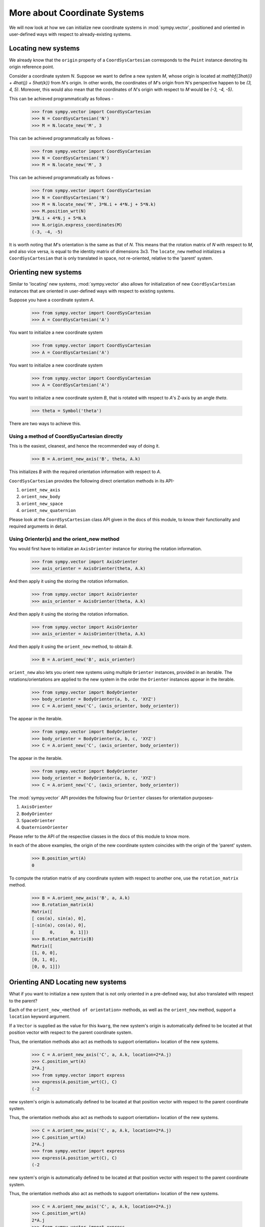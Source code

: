 =============================
More about Coordinate Systems
=============================

We will now look at how we can initialize new coordinate systems in
:mod:`sympy.vector`, positioned and oriented in user-defined
ways with respect to already-existing systems.

Locating new systems
====================

We already know that the ``origin`` property of a
``CoordSysCartesian`` corresponds to the ``Point`` instance
denoting its origin reference point.

Consider a coordinate system `N`. Suppose we want to define
a new system `M`, whose origin is located at
`\mathbf{3\hat{i} + 4\hat{j} + 5\hat{k}}` from `N`'s origin.
In other words, the coordinates of `M`'s origin from N's perspective
happen to be `(3, 4, 5)`. Moreover, this would also mean that
the coordinates of `N`'s origin with respect to `M`
would be `(-3, -4, -5)`.

This can be achieved programmatically as follows -

  >>> from sympy.vector import CoordSysCartesian
  >>> N = CoordSysCartesian('N')
  >>> M = N.locate_new('M', 3

This can be achieved programmatically as follows -

  >>> from sympy.vector import CoordSysCartesian
  >>> N = CoordSysCartesian('N')
  >>> M = N.locate_new('M', 3

This can be achieved programmatically as follows -

  >>> from sympy.vector import CoordSysCartesian
  >>> N = CoordSysCartesian('N')
  >>> M = N.locate_new('M', 3*N.i + 4*N.j + 5*N.k)
  >>> M.position_wrt(N)
  3*N.i + 4*N.j + 5*N.k
  >>> N.origin.express_coordinates(M)
  (-3, -4, -5)

It is worth noting that `M`'s orientation is the same as that of
`N`. This means that the rotation matrix of `N` with respect
to `M`, and also vice versa, is equal to the identity matrix of
dimensions 3x3.
The ``locate_new`` method initializes a ``CoordSysCartesian`` that
is only translated in space, not re-oriented, relative to the 'parent'
system.

Orienting new systems
=====================

Similar to 'locating' new systems, :mod:`sympy.vector` also allows for
initialization of new ``CoordSysCartesian`` instances that are oriented
in user-defined ways with respect to existing systems.

Suppose you have a coordinate system `A`.

  >>> from sympy.vector import CoordSysCartesian
  >>> A = CoordSysCartesian('A')

You want to initialize a new coordinate system

  >>> from sympy.vector import CoordSysCartesian
  >>> A = CoordSysCartesian('A')

You want to initialize a new coordinate system

  >>> from sympy.vector import CoordSysCartesian
  >>> A = CoordSysCartesian('A')

You want to initialize a new coordinate system `B`, that is rotated with
respect to `A`'s Z-axis by an angle `\theta`.

  >>> theta = Symbol('theta')

.. only:: html

    The orientation is shown in the diagram below:

    .. image:: coordsys_rot.*
       :height: 250
       :width: 250
       :align: center

There are two ways to achieve this.

Using a method of CoordSysCartesian directly
--------------------------------------------

This is the easiest, cleanest, and hence the recommended way of doing
it.

  >>> B = A.orient_new_axis('B', theta, A.k)

This initializes `B` with the required orientation information with
respect to `A`.

``CoordSysCartesian`` provides the following direct orientation methods
in its API-

1. ``orient_new_axis``

2. ``orient_new_body``

3. ``orient_new_space``

4. ``orient_new_quaternion``

Please look at the ``CoordSysCartesian`` class API given in the docs
of this module, to know their functionality and required arguments
in detail.

Using Orienter(s) and the orient_new method
-------------------------------------------

You would first have to initialize an ``AxisOrienter`` instance for
storing the rotation information.

  >>> from sympy.vector import AxisOrienter
  >>> axis_orienter = AxisOrienter(theta, A.k)

And then apply it using the
storing the rotation information.

  >>> from sympy.vector import AxisOrienter
  >>> axis_orienter = AxisOrienter(theta, A.k)

And then apply it using the
storing the rotation information.

  >>> from sympy.vector import AxisOrienter
  >>> axis_orienter = AxisOrienter(theta, A.k)

And then apply it using the ``orient_new`` method, to obtain `B`.

  >>> B = A.orient_new('B', axis_orienter)

``orient_new`` also lets you orient new systems using multiple
``Orienter`` instances, provided in an iterable. The rotations/orientations
are applied to the new system in the order the ``Orienter`` instances
appear in the iterable.

  >>> from sympy.vector import BodyOrienter
  >>> body_orienter = BodyOrienter(a, b, c, 'XYZ')
  >>> C = A.orient_new('C', (axis_orienter, body_orienter))

The
appear in the iterable.

  >>> from sympy.vector import BodyOrienter
  >>> body_orienter = BodyOrienter(a, b, c, 'XYZ')
  >>> C = A.orient_new('C', (axis_orienter, body_orienter))

The
appear in the iterable.

  >>> from sympy.vector import BodyOrienter
  >>> body_orienter = BodyOrienter(a, b, c, 'XYZ')
  >>> C = A.orient_new('C', (axis_orienter, body_orienter))

The :mod:`sympy.vector` API provides the following four ``Orienter``
classes for orientation purposes-

1. ``AxisOrienter``

2. ``BodyOrienter``

3. ``SpaceOrienter``

4. ``QuaternionOrienter``

Please refer to the API of the respective classes in the docs of this
module to know more.


In each of the above examples, the origin of the new coordinate system
coincides with the origin of the 'parent' system.

  >>> B.position_wrt(A)
  0

To compute the rotation matrix of any coordinate system with respect
to another one, use the ``rotation_matrix`` method.

  >>> B = A.orient_new_axis('B', a, A.k)
  >>> B.rotation_matrix(A)
  Matrix([
  [ cos(a), sin(a), 0],
  [-sin(a), cos(a), 0],
  [      0,      0, 1]])
  >>> B.rotation_matrix(B)
  Matrix([
  [1, 0, 0],
  [0, 1, 0],
  [0, 0, 1]])


Orienting AND Locating new systems
==================================

What if you want to initialize a new system that is not only oriented
in a pre-defined way, but also translated with respect to the parent?

Each of the ``orient_new_<method of orientation>`` methods, as well
as the ``orient_new`` method, support a ``location`` keyword
argument.

If a ``Vector`` is supplied as the value for this ``kwarg``, the
new system's origin is automatically defined to be located at that
position vector with respect to the parent coordinate system.

Thus, the orientation methods also act as methods to support orientation+
location of the new systems.

  >>> C = A.orient_new_axis('C', a, A.k, location=2*A.j)
  >>> C.position_wrt(A)
  2*A.j
  >>> from sympy.vector import express
  >>> express(A.position_wrt(C), C)
  (-2
new system's origin is automatically defined to be located at that
position vector with respect to the parent coordinate system.

Thus, the orientation methods also act as methods to support orientation+
location of the new systems.

  >>> C = A.orient_new_axis('C', a, A.k, location=2*A.j)
  >>> C.position_wrt(A)
  2*A.j
  >>> from sympy.vector import express
  >>> express(A.position_wrt(C), C)
  (-2
new system's origin is automatically defined to be located at that
position vector with respect to the parent coordinate system.

Thus, the orientation methods also act as methods to support orientation+
location of the new systems.

  >>> C = A.orient_new_axis('C', a, A.k, location=2*A.j)
  >>> C.position_wrt(A)
  2*A.j
  >>> from sympy.vector import express
  >>> express(A.position_wrt(C), C)
  (-2*sin(a))*C.i + (-2*cos(a))*C.j

More on the ``express`` function in a bit.

Expression of quantities in different coordinate systems
========================================================

Vectors and Dyadics
-------------------

As mentioned earlier, the same vector attains different expressions in
different coordinate systems. In general, the same is true for scalar
expressions and dyadic tensors.

:mod:`sympy.vector` supports the expression of vector/scalar quantities
in different coordinate systems using the ``express`` function.

For purposes of this section, assume the following initializations-

  >>> from sympy.vector import CoordSysCartesian, express
  >>> N = CoordSysCartesian('N')
  >>> M = N.orient_new_axis('M', a, N.k)

For purposes of this section, assume the following initializations-

  >>> from sympy.vector import CoordSysCartesian, express
  >>> N = CoordSysCartesian('N')
  >>> M = N.orient_new_axis('M', a, N.k)

For purposes of this section, assume the following initializations-

  >>> from sympy.vector import CoordSysCartesian, express
  >>> N = CoordSysCartesian('N')
  >>> M = N.orient_new_axis('M', a, N.k)

``Vector`` instances can be expressed in user defined systems using
``express``.

  >>> v1 = N.i + N.j + N.k
  >>> express(v1, M)
  (sin(a) + cos(a))*M.i + (-sin(a) + cos(a))*M.j + M.k
  >>> v2 = N.i + M.j
  >>> express(v2, N)
  (-sin(a) + 1)*N.i + (cos(a))*N.j

Apart from ``Vector`` instances, ``express`` also supports
reexpression of scalars (general Diofant ``Expr``) and
``Dyadic`` objects.

``express`` also accepts a second coordinate system
for re-expressing ``Dyadic`` instances.

  >>> d = 2*(M.i | N.j) + 3*(M.j | N.k)
  >>> express(d, M)
  (2*sin(a))*(M.i|M.i) + (2*cos(a))*(M.i|M.j) + 3*(M.j|M.k)
  >>> express(d, M, N)
  2*(M.i|N.j) + 3*(M.j|N.k)

Coordinate Variables
--------------------

The location of a coordinate system's origin does not affect the
re-expression of ``BaseVector`` instances. However, it does affect
the way ``BaseScalar`` instances are expressed in different systems.

``BaseScalar`` instances, are coordinate 'symbols' meant to denote the
variables used in the definition of vector/scalar fields in
:mod:`sympy.vector`.

For example, consider the scalar field
`\mathbf{{T}_{N}(x, y, z) = x + y + z}` defined in system `N`.
Thus, at a point with coordinates `(a, b, c)`, the value of the
field would be `a + b + c`. Now consider system `R`, whose
origin is located at `(1, 2, 3)` with respect to `N` (no
change of orientation).
A point with coordinates `(a, b, c)` in `R` has coordinates
`(a + 1, b + 2, c + 3)` in `N`.
Therefore, the expression for `\mathbf{{T}_{N}}` in `R` becomes
`\mathbf{{T}_{R}}(x, y, z) = x + y + z + 6`.

Coordinate variables, if present in a vector/scalar/dyadic expression,
can also be re-expressed in a given coordinate system, by setting the
``variables`` keyword argument of ``express`` to ``True``.

The above mentioned example, done programmatically, would look like
this -

  >>> R = N.locate_new('R', N.i + 2*N.j + 3*N.k)
  >>> T_N = N.x + N.y + N.z
  >>> express(T_N, R, variables=True)
  R.x + R.y + R.z + 6

Other expression-dependent methods
----------------------------------

The ``to_matrix`` method of ``Vector`` and
``express_coordinates`` method of ``Point`` also return
different results depending on the coordinate system being provided.

  >>> P = R.origin.locate_new('P', a*R.i + b*R.j + c*R.k)
  >>> P.express_coordinates(N)
  (a + 1, b + 2, c + 3)
  >>> P.express_coordinates(R)
  (a, b, c)
  >>> v = N.i + N.j + N.k
  >>> v.to_matrix(M)
  Matrix([
  [ sin(a) + cos(a)],
  [-sin(a) + cos(a)],
  [               1]])
  >>> v.to_matrix(N)
  Matrix([
  [1],
  [1],
  [1]])
